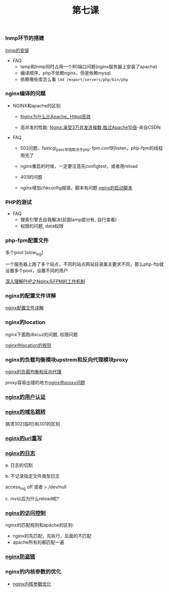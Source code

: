 #+TITLE: 第七课

*** lnmp环节的搭建

    [[file:lnmp的安装.org][lnmp的安装]]

    - FAQ
      - lamp和lnmp同时占用一个80端口问题(nginx服务器上安装了apache)
      - 编译顺序，php不依赖nginx，但是依赖mysql
      - 依赖哪些库怎么看 =ldd /export/servers/php/bin/php=

*** nginx编译的问题

    - NGINX和apache的区别

      - [[file:Nginx为什么比Apache_Httpd高效.org][Nginx为什么比Apache_ Httpd高效]]

      - 高并发的性能: [[http://blog.csdn.net/guoguo1980/article/details/4729668][Nginx:承受3万并发连接数,胜过Apache10倍]]-来自CSDN

    - FAQ

      - 502问题，fastcgi_pass写错取决于php-fpm.conf的listen，php-fpm的线程用完了

      - nginx重启的时候，一定要注意先configtest，或者用reload

      - 403的问题

      - nginx增加chkconfig报错，脚本有问题 [[file:nginx的启动脚本.org][nginx的启动脚本]]
*** PHP的测试

    - FAQ
      - 搜索引擎去自我解决(前面lamp部分有, 自行查看)
      - 权限的问题, data权限
*** php-fpm配置文件

    多个pool  [slow_log]

    一个服务器上跑了多个站点，不同的站点网站目录属主要求不同，那么php-ftp就设置多个pool，设置不同的用户

    [[file:深入理解PHP之Nginx与FPM的工作机制.org][深入理解PHP之Nginx与FPM的工作机制]]
*** nginx的配置文件详解

    [[file:image/nginx-conf-png.png]]

    [[file:nginx配置文件详解.org][nginx配置文件详解]]
*** nginx的location

    nginx下面跑discuz的问题, 权限问题

    [[file:nginx中location的规则.org][nginx中location的规则]]
*** nginx的负载均衡模块upstrem和反向代理模块proxy

    [[file:nginx的负载均衡和反向代理.org][nginx的负载均衡和反向代理]]


    proxy容易出错的地方[[file:nginx中proxy问题.org][nginx中proxy问题]]
*** [[file:nginx的用户认证.org][nginx的用户认证]]
*** [[file:nginx的301与302如何配置.org][nginx的域名跳转]]

    搞清302(临时)和301的区别
*** [[file:nginx的URL的重写规则.org][nginx的url重写]]
*** [[file:nginx的日志.org][nginx的日志]]

    a. 日志的切割

    b. 不记录指定文件类型日志

        access_log off 或者 > /dev/null

    c. mv以后为什么reload呢?
*** [[file:nginx的访问控制.org][nginx的访问控制]]

    nginx的匹配规则和apache的区别:

    - nginx的先匹配，先执行，后面的不匹配
    - apache所有的都匹配一遍
*** [[file:nginx防盗链.org][nginx防盗链]]
*** nginx的内核参数的优化

    - [[file:nginx内核参数优化.org][nginx内核参数优化]]
